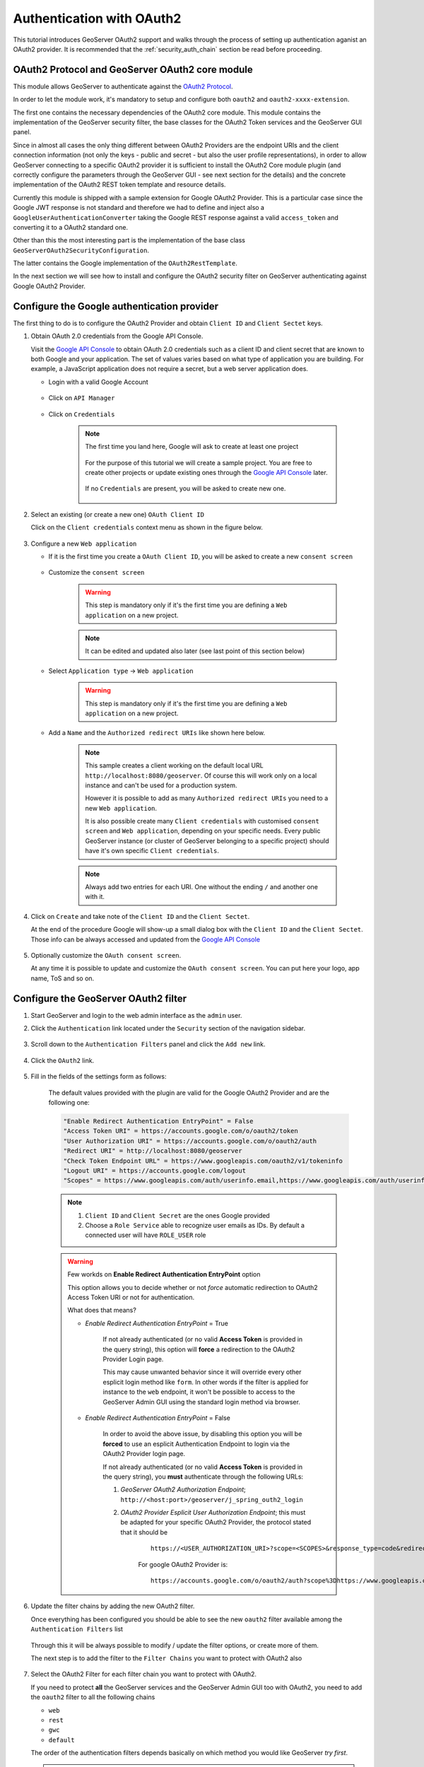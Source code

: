 .. _security_tutorials_oauth2:

Authentication with OAuth2
==========================

This tutorial introduces GeoServer OAuth2 support and walks through the process of
setting up authentication aganist an OAuth2 provider. It is recommended that the 
:ref:`security_auth_chain` section be read before proceeding.

OAuth2 Protocol and GeoServer OAuth2 core module
------------------------------------------------

This module allows GeoServer to authenticate against the `OAuth2 Protocol <https://tools.ietf.org/html/rfc6749>`_.

In order to let the module work, it's mandatory to setup and configure both ``oauth2`` and ``oauth2-xxxx-extension``.

The first one contains the necessary dependencies of the OAuth2 core module. This module contains the implementation of the 
GeoServer security filter, the base classes for the OAuth2 Token services and the GeoServer GUI panel.

Since in almost all cases the only thing different between OAuth2 Providers are the endpoint URIs and the client connection
information (not only the keys - public and secret - but also the user profile representations), in order to allow GeoServer
connecting to a specific OAuth2 provider it is sufficient to install the OAuth2 Core module plugin (and correctly configure
the parameters through the GeoServer GUI - see next section for the details) and the concrete implementation of the OAuth2
REST token template and resource details.

Currently this module is shipped with a sample extension for Google OAuth2 Provider. This is a particular case since the 
Google JWT response is not standard and therefore we had to define and inject also a ``GoogleUserAuthenticationConverter`` taking
the Google REST response against a valid ``access_token`` and converting it to a OAuth2 standard one.

Other than this the most interesting part is the implementation of the base class ``GeoServerOAuth2SecurityConfiguration``.

The latter contains the Google implementation of the ``OAuth2RestTemplate``.

In the next section we will see how to install and configure the OAuth2 security filter on GeoServer authenticating against 
Google OAuth2 Provider.

Configure the Google authentication provider
--------------------------------------------

The first thing to do is to configure the OAuth2 Provider and obtain ``Client ID`` and ``Client Sectet`` keys.

#. Obtain OAuth 2.0 credentials from the Google API Console.

   Visit the `Google API Console <https://console.developers.google.com/>`_ to obtain OAuth 2.0 credentials such as a client ID and client secret 
   that are known to both Google and your application. The set of values varies based on what type of application you are building. 
   For example, a JavaScript application does not require a secret, but a web server application does.
   
   * Login with a valid Google Account 
   
        .. figure:: images/google_api_console001.png
           :align: center

   * Click on ``API Manager``
   
        .. figure:: images/google_api_console002.png
           :align: center

   * Click on ``Credentials``
   
        .. figure:: images/google_api_console003.png
           :align: center
           
        .. note:: The first time you land here, Google will ask to create at least one project
        
            .. figure:: images/google_api_console004.png
               :align: center
               
            For the purpose of this tutorial we will create a sample project. You are free to create other projects or update existing ones through the `Google API Console <https://console.developers.google.com/>`_ later.
            
            .. figure:: images/google_api_console005.png
               :align: center
            
            If no ``Credentials`` are present, you will be asked to create new one.
            
            .. figure:: images/google_api_console006.png
               :align: center

#. Select an existing (or create a new one) ``OAuth Client ID``

   Click on the ``Client credentials`` context menu as shown in the figure below.
   
    .. figure:: images/google_api_console007.png
       :align: center

#. Configure a new ``Web application``

   * If it is the first time you create a ``OAuth Client ID``, you will be asked to create a new ``consent screen``
   
        .. figure:: images/google_api_console008.png
           :align: center

   * Customize the ``consent screen``
    
        .. warning:: This step is mandatory only if it's the first time you are defining a ``Web application`` on a new project.

        .. figure:: images/google_api_console009.png
           :align: center
   
        .. note:: It can be edited and updated also later (see last point of this section below)
        
   * Select ``Application type`` -> ``Web application``
   
        .. warning:: This step is mandatory only if it's the first time you are defining a ``Web application`` on a new project.

        .. figure:: images/google_api_console010.png
           :align: center
   
   * Add a ``Name`` and the ``Authorized redirect URIs`` like shown here below.
   
        .. note:: This sample creates a client working on the default local URL ``http://localhost:8080/geoserver``. Of course this will work only on a local instance and can't be used for a production system.
                  
                  However it is possible to add as many ``Authorized redirect URIs`` you need to a new ``Web application``. 
                  
                  It is also possible create many ``Client credentials`` with customised ``consent screen`` and ``Web application``, depending on your specific needs.
                  Every public GeoServer instance (or cluster of GeoServer belonging to a specific project) should have it's own specific ``Client credentials``.
       
        .. figure:: images/google_api_console011.png
           :align: center

        .. note:: Always add two entries for each URI. One without the ending ``/`` and another one with it.
       
        .. figure:: images/google_api_console012.png
           :align: center

#. Click on ``Create`` and take note of the ``Client ID`` and the ``Client Sectet``.

   At the end of the procedure Google will show-up a small dialog box with the ``Client ID`` and the ``Client Sectet``.
   Those info can be always accessed and updated from the `Google API Console <https://console.developers.google.com/>`_
   
    .. figure:: images/google_api_console013.png
       :align: center

#. Optionally customize the ``OAuth consent screen``.

   At any time it is possible to update and customize the ``OAuth consent screen``. You can put here your logo, app name, ToS and so on.

    .. figure:: images/google_api_console014.png
       :align: center

Configure the GeoServer OAuth2 filter
-------------------------------------

#. Start GeoServer and login to the web admin interface as the ``admin`` user.
#. Click the ``Authentication`` link located under the ``Security`` section of
   the navigation sidebar.

    .. figure:: images/filter1.jpg
       :align: center

#. Scroll down to the ``Authentication Filters`` panel and click the ``Add new`` link.

    .. figure:: images/filter2.jpg
       :align: center

#. Click the ``OAuth2`` link.

    .. figure:: images/filter3.jpg
       :align: center

#. Fill in the fields of the settings form as follows:

    .. figure:: images/oauth2chain001.png
       :align: center

    The default values provided with the plugin are valid for the Google OAuth2 Provider and are the following one:
    
    .. code-block:: shell

        "Enable Redirect Authentication EntryPoint" = False
        "Access Token URI" = https://accounts.google.com/o/oauth2/token
        "User Authorization URI" = https://accounts.google.com/o/oauth2/auth
        "Redirect URI" = http://localhost:8080/geoserver
        "Check Token Endpoint URL" = https://www.googleapis.com/oauth2/v1/tokeninfo
        "Logout URI" = https://accounts.google.com/logout
        "Scopes" = https://www.googleapis.com/auth/userinfo.email,https://www.googleapis.com/auth/userinfo.profile
    
    .. note:: 
	
	   #. ``Client ID`` and ``Client Secret`` are the ones Google provided
	   
	   #. Choose a ``Role Service`` able to recognize user emails as IDs. By default a connected user will have ``ROLE_USER`` role
       
    .. warning:: Few workds on **Enable Redirect Authentication EntryPoint** option
    
            This option allows you to decide whether or not *force* automatic redirection to OAuth2 Access Token URI or not for authentication.
            
            What does that means?
            
            * *Enable Redirect Authentication EntryPoint* = True
            
                If not already authenticated (or no valid **Access Token** is provided in the query string), this option will **force** a redirection to the OAuth2 Provider Login page.
                
                This may cause unwanted behavior since it will override every other esplicit login method like ``form``. In other words if the filter is applied for instance to the ``web`` endpoint, it won't be possible to access to the GeoServer Admin GUI using the standard login method via browser.
                
            * *Enable Redirect Authentication EntryPoint* = False
            
                In order to avoid the above issue, by disabling this option you will be **forced** to use an esplicit Authentication Endpoint to login via the OAuth2 Provider login page.
                
                If not already authenticated (or no valid **Access Token** is provided in the query string), you **must** authenticate through the following URLs:
                
                #. *GeoServer OAuth2 Authorization Endpoint*; ``http://<host:port>/geoserver/j_spring_outh2_login``
                
                #. *OAuth2 Provider Esplicit User Authorization Endpoint*; this must be adapted for your specific OAuth2 Provider, the protocol stated that it should be 
                
                    ::
                    
                        https://<USER_AUTHORIZATION_URI>?scope=<SCOPES>&response_type=code&redirect_uri=<REDIRECT_URI>&client_id=<CLIENT_ID>
                
                    For google OAuth2 Provider is:
                    
                    ::
                    
                        https://accounts.google.com/o/oauth2/auth?scope%3Dhttps://www.googleapis.com/auth/userinfo.email%2Bhttps://www.googleapis.com/auth/userinfo.profile%26response_type%3Dcode%26redirect_uri%3D<REDIRECT_URI>%26client_id%3D<CLIENT_ID>
	
#. Update the filter chains by adding the new OAuth2 filter.

   Once everything has been configured you should be able to see the new ``oauth2`` filter available among the ``Authentication Filters`` list
   
   .. figure:: images/oauth2filter001.png
      :align: center
   
   Through this it will be always possible to modify / update the filter options, or create more of them.
   
   The next step is to add the filter to the ``Filter Chains`` you want to protect with OAuth2 also
   
   .. figure:: images/oauth2filter002.png
      :align: center

#. Select the OAuth2 Filter for each filter chain you want to protect with OAuth2.

   If you need to protect **all** the GeoServer services and the GeoServer Admin GUI too with OAuth2, you need to add the ``oauth2`` filter to all the following chains
   
   * ``web``
   
   * ``rest``
   
   * ``gwc``
   
   * ``default``
   
   The order of the authentication filters depends basically on which method you would like GeoServer *try first*.
   
   .. note:: During the authtentication process, the authentication filters of a ``Filter Chain`` are executed serially until one succeed (for more details please see the section :ref:`security_auth_chain`)
   
   .. warning:: If *Enable Redirect Authentication EntryPoint* = **True** for OAuth2 Filter, the ``web`` chain won't be able to login through the ``form`` method.
   
   .. figure:: images/oauth2filter003.png
      :align: center

   .. note:: Remember that the ``anonymous`` filter must be always the last one.

#. Save.

   .. figure:: images/oauth2filter004.png
      :align: center


It's now possible to test the authentication:

#. Navigate to the GeoServer home page and log out of the admin account. 
#. Try to login again, you should be able now to see the external Google login form.

   .. figure:: images/test1.jpg
:align: center

   .. figure:: images/test2.jpg
:align: center

   .. figure:: images/test3.jpg
:align: center

   .. figure:: images/test4.jpg
:align: center

   .. figure:: images/test5.jpg
:align: center

OpenID connect authentication
-----------------------------

The OpenID connect authentication is working in a way quite similar to Google (and GitHub) 
authentications, the only difference is that the authentication page cannot propose default
values for the various endpoints, which have to be configured manually.

In case the web login will not be used, the "client ID" and "client secret" are not actually
needed, and can be filled with two made up values (the validation just checks they are present,
but they will be used only in the "authorisation flow", but not when doing OGC requests
where the client is supposed to have autonomously retrieved a valid bearer token).

.. warning:: The oauth2-openid-connect does not implement the full protocol and has been tested
   against a single server, more development and testing is needed before it can be consumed by
   a wider audience. `Pull requests <https://github.com/geoserver/geoserver/blob/master/CONTRIBUTING.md`_
   to improve the module are welcomed.


SSL Trusted Certificates
------------------------

When using a custom ``Keystore`` or trying to access a non-trusted or self-signed SSL-protected OAuth2 Provider from a non-SSH connection, you will need to add the certificated to the JVM ``Keystore``.

In order to do this you can follow the next steps:

    In this example we are going to
	
	#. Retrieve SSL Certificates from Google domains:
	
		"Access Token URI" = https://accounts.google.com/o/oauth2/token therefore we need to trust ``https://accounts.google.com`` or (``accounts.google.com:443``)
		"Check Token Endpoint URL" = https://www.googleapis.com/oauth2/v1/tokeninfo therefore we need to trust ``https://www.googleapis.com`` or (``www.googleapis.com:443``)
		
		.. note:: You will need to get and trust certificated from every different HTTPS URL used on OAuth2 Endpoints.
	
	#. Store SSL Certificates on local hard-disk

	#. Add SSL Certificates to the Java Keystore
	
	#. Enable the JVM to check for SSL Certificates from the Keystore
	
1. Retrieve the SSL Certificates from Google domains

	Use the ``openssl`` command in order to dump the certificate
	
	For ``https://accounts.google.com``
	
		.. code-block:: shell
		
			openssl s_client -connect accounts.google.com:443
			
		.. figure:: images/google_ssl_001.png
		   :align: center

	And for ``https://www.googleapis.com``
	
		.. code-block:: shell
		
			openssl s_client -connect www.googleapis.com:443
			
		.. figure:: images/google_ssl_002.png
		   :align: center

2. Store SSL Certificates on local hard-disk

	Copy-and-paste the two sections ``-BEGIN CERTIFICATE-``, ``-END CERTIFICATE-`` and save them into two different ``.cert`` files
	
	.. note:: ``.cert`` file are plain text files containing the ASCII characters included on the ``-BEGIN CERTIFICATE-``, ``-END CERTIFICATE-`` sections
	
	``google.cert`` (or whatever name you want with ``.cert`` extension)
	
        .. figure:: images/google_ssl_003.png
           :align: center
	
	``google-apis.cert`` (or whatever name you want with ``.cert`` extension)
	
        .. figure:: images/google_ssl_004.png
           :align: center

3. Add SSL Certificates to the Java Keystore

	You can use the Java command ``keytool`` like this
	
	``google.cert`` (or whatever name you want with ``.cert`` extension)
	
		.. code-block:: shell
		
			keytool -import -noprompt -trustcacerts -alias google -file google.cert -keystore ${KEYSTOREFILE} -storepass ${KEYSTOREPASS}

	``google-apis.cert`` (or whatever name you want with ``.cert`` extension)
	
		.. code-block:: shell
		
			keytool -import -noprompt -trustcacerts -alias google-apis -file google-apis.cert -keystore ${KEYSTOREFILE} -storepass ${KEYSTOREPASS}

    or, alternatively, you can use some graphic tool which helps you managing the SSL Certificates and Keystores, like `Portecle <http://portecle.sourceforge.net/>`_
	
		.. code-block:: shell
		
			java -jar c:\apps\portecle-1.9\portecle.jar
	
        .. figure:: images/google_ssl_005.png
           :align: center

        .. figure:: images/google_ssl_006.png
           :align: center

        .. figure:: images/google_ssl_007.png
           :align: center

        .. figure:: images/google_ssl_008.png
           :align: center

        .. figure:: images/google_ssl_009.png
           :align: center

        .. figure:: images/google_ssl_010.png
           :align: center

        .. figure:: images/google_ssl_011.png
           :align: center

        .. figure:: images/google_ssl_012.png
           :align: center

        .. figure:: images/google_ssl_013.png
           :align: center

4. Enable the JVM to check for SSL Certificates from the Keystore

	In order to do this, you need to pass a ``JAVA_OPTION`` to your JVM:
	
		.. code-block:: shell
		
			-Djavax.net.ssl.trustStore=F:\tmp\keystore.key

5. Restart your server

.. note:: Here below you can find a bash script which simplifies the Keystore SSL Certificates importing. Use it at your conveninece.

	.. code-block:: shell

		HOST=myhost.example.com
		PORT=443
		KEYSTOREFILE=dest_keystore
		KEYSTOREPASS=changeme

		# get the SSL certificate
		openssl s_client -connect ${HOST}:${PORT} </dev/null \
			| sed -ne '/-BEGIN CERTIFICATE-/,/-END CERTIFICATE-/p' > ${HOST}.cert

		# create a keystore and import certificate
		keytool -import -noprompt -trustcacerts \
			-alias ${HOST} -file ${HOST}.cert \
			-keystore ${KEYSTOREFILE} -storepass ${KEYSTOREPASS}

		# verify we've got it.
		keytool -list -v -keystore ${KEYSTOREFILE} -storepass ${KEYSTOREPASS} -alias ${HOST}


